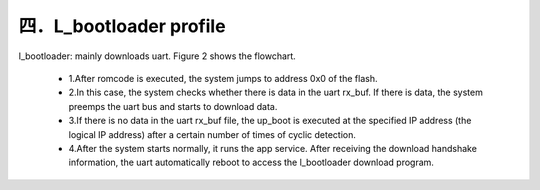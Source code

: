 四．L_bootloader profile
----------------------------

l_bootloader: mainly downloads uart. Figure 2 shows the flowchart.

  - 1.After romcode is executed, the system jumps to address 0x0 of the flash.
  - 2.In this case, the system checks whether there is data in the uart rx_buf. If there is data, the system preemps the uart bus and starts to download data.
  - 3.If there is no data in the uart rx_buf file, the up_boot is executed at the specified IP address (the logical IP address) after a certain number of times of cyclic detection.
  - 4.After the system starts normally, it runs the app service. After receiving the download handshake information, the uart automatically reboot to access the l_bootloader download program.

